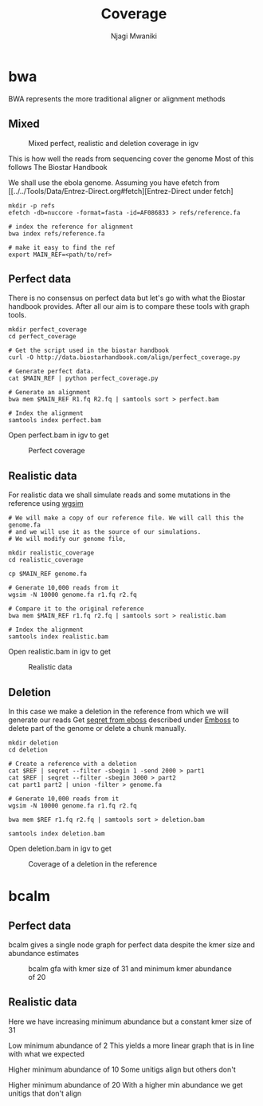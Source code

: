 #+TITLE: Coverage
#+AUTHOR: Njagi Mwaniki
#+OPTIONS: date:nil
#+OPTIONS: toc:nil

* bwa
BWA represents the more traditional aligner or alignment methods

** Mixed
#+CAPTION: Mixed perfect, realistic and deletion coverage in igv
#+NAME:   img:mixed_coverage
[[../../Images/simulation/coverage/bwa/igv_all.png]]


This is how well the reads from sequencing cover the genome
Most of this follows The Biostar Handbook

We shall use the ebola genome.
Assuming you have efetch from [[../../Tools/Data/Entrez-Direct.org#fetch][Entrez-Direct under fetch]
#+BEGIN_SRC
mkdir -p refs
efetch -db=nuccore -format=fasta -id=AF086833 > refs/reference.fa 

# index the reference for alignment
bwa index refs/reference.fa

# make it easy to find the ref
export MAIN_REF=<path/to/ref>
#+END_SRC

** Perfect data

There is no consensus on perfect data but let's go with what the Biostar handbook provides.
After all our aim is to compare these tools with graph tools.

#+BEGIN_SRC
mkdir perfect_coverage
cd perfect_coverage

# Get the script used in the biostar handbook
curl -O http://data.biostarhandbook.com/align/perfect_coverage.py

# Generate perfect data.
cat $MAIN_REF | python perfect_coverage.py

# Generate an alignment
bwa mem $MAIN_REF R1.fq R2.fq | samtools sort > perfect.bam 

# Index the alignment
samtools index perfect.bam
#+END_SRC

Open perfect.bam in igv to get

#+CAPTION: Perfect coverage
#+NAME:   img:perfect_coverage
[[../../Images/simulation/coverage/bwa/igv_perfect.png]]

** Realistic data
For realistic data we shall simulate reads and some mutations in the reference using  [[../..//Tools/Simulation/README.org][wgsim]]

#+BEGIN_SRC
# We will make a copy of our reference file. We will call this the genome.fa
# and we will use it as the source of our simulations.
# We will modify our genome file, 

mkdir realistic_coverage
cd realistic_coverage

cp $MAIN_REF genome.fa

# Generate 10,000 reads from it
wgsim -N 10000 genome.fa r1.fq r2.fq

# Compare it to the original reference
bwa mem $MAIN_REF r1.fq r2.fq | samtools sort > realistic.bam 

# Index the alignment
samtools index realistic.bam
#+END_SRC

Open realistic.bam in igv to get

#+CAPTION: Realistic data
#+NAME:   img:perfect_coverage
[[../../Images/simulation/coverage/bwa/igv_realistic.png]]

** Deletion
In this case we make a deletion in the reference from which we will generate our reads
Get [[https://replikation.github.io/bioinformatics_side/tools/emboss/][seqret from eboss]]  described under [[../../Tools/Data/Emboss.org][Emboss]] to delete part of the genome or delete a chunk manually.

#+BEGIN_SRC
mkdir deletion
cd deletion

# Create a reference with a deletion
cat $REF | seqret --filter -sbegin 1 -send 2000 > part1
cat $REF | seqret --filter -sbegin 3000 > part2
cat part1 part2 | union -filter > genome.fa

# Generate 10,000 reads from it
wgsim -N 10000 genome.fa r1.fq r2.fq

bwa mem $REF r1.fq r2.fq | samtools sort > deletion.bam

samtools index deletion.bam
#+END_SRC

Open deletion.bam in igv to get

#+CAPTION: Coverage of a deletion in the reference
#+NAME:   img:deletion
[[../../Images/simulation/coverage/bwa/igv_deletion.png]]

* bcalm
** Perfect data
bcalm gives a single node graph for perfect data despite the kmer size and abundance estimates

#+CAPTION: bcalm gfa with kmer size of 31 and minimum kmer abundance of 20
#+NAME:   img:mixed_coverage
[[../../Images/simulation/coverage/bcalm/perfect_coverage_k31_a20.png]]

** Realistic data

Here we have increasing minimum abundance but a constant kmer size of 31

Low minimum abundance of 2
This yields a more linear graph that is in line with what we expected

[[../../Images/simulation/coverage/bcalm/realistic_k31_a2.png]]

Higher minimum abundance of 10
Some unitigs align but others don't

[[../../Images/simulation/coverage/bcalm/realistic_k31_a10.png]]

Higher minimum abundance of 20
With a higher min abundance we get unitigs that don't align

[[../../Images/simulation/coverage/bcalm/realistic_k31_a20.png]]
